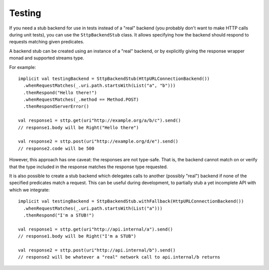Testing
=======

If you need a stub backend for use in tests instead of a "real" backend (you 
probably don't want to make HTTP calls during unit tests), you can use the
``SttpBackendStub`` class. It allows specifying how the backend should respond
to requests matching given predicates.

A backend stub can be created using an instance of a "real" backend, or by
explicitly giving the response wrapper monad and supported streams type.

For example::

  implicit val testingBackend = SttpBackendStub(HttpURLConnectionBackend())
    .whenRequestMatches(_.uri.path.startsWith(List("a", "b")))
    .thenRespond("Hello there!")
    .whenRequestMatches(_.method == Method.POST)
    .thenRespondServerError()
      
  val response1 = sttp.get(uri"http://example.org/a/b/c").send()
  // response1.body will be Right("Hello there")
  
  val response2 = sttp.post(uri"http://example.org/d/e").send()
  // response2.code will be 500

However, this approach has one caveat: the responses are not type-safe. That
is, the backend cannot match on or verify that the type included in the 
response matches the response type requested.

It is also possible to create a stub backend which delegates calls to another
(possibly "real") backend if none of the specified predicates match a request.
This can be useful during development, to partially stub a yet incomplete
API with which we integrate::

  implicit val testingBackend = SttpBackendStub.withFallback(HttpURLConnectionBackend())
    .whenRequestMatches(_.uri.path.startsWith(List("a")))
    .thenRespond("I'm a STUB!")
      
  val response1 = sttp.get(uri"http://api.internal/a").send()
  // response1.body will be Right("I'm a STUB")
  
  val response2 = sttp.post(uri"http://api.internal/b").send()
  // response2 will be whatever a "real" network call to api.internal/b returns

